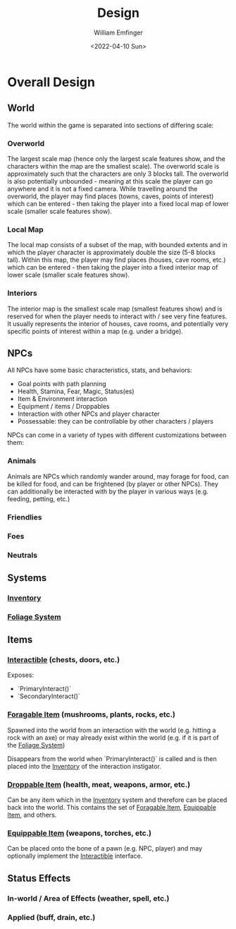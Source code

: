 #+title:  Design
#+author: William Emfinger
#+date:   <2022-04-10 Sun>

* Overall Design
** World
The world within the game is separated into sections of differing scale:
*** Overworld
The largest scale map (hence only the largest scale features show, and the
characters within the map are the smallest scale). The overworld scale is
approximately such that the characters are only 3 blocks tall. The overworld is
also potentially unbounded - meaning at this scale the player can go anywhere
and it is not a fixed camera. While travelling around the overworld, the player
may find places (towns, caves, points of interest) which can be entered - then
taking the player into a fixed local map of lower scale (smaller scale features
show).
*** Local Map
The local map consists of a subset of the map, with bounded extents and in which
the player character is approximately double the size (5-8 blocks tall). Within
this map, the player may find places (houses, cave rooms, etc.) which can be
entered - then taking the player into a fixed interior map of lower scale
(smaller scale features show).
*** Interiors
The interior map is the smallest scale map (smallest features show) and is
reserved for when the player needs to interact with / see very fine features. It
usually represents the interior of houses, cave rooms, and potentially very
specific points of interest within a map (e.g. under a bridge).
** NPCs
All NPCs have some basic characteristics, stats, and behaviors:
- Goal points with path planning
- Health, Stamina, Fear, Magic, Status(es)
- Item & Environment interaction
- Equipment / items / Droppables
- Interaction with other NPCs and player character
- Possessable: they can be controllable by other characters / players
NPCs can come in a variety of types with different customizations between them:
*** Animals
Animals are NPCs which randomly wander around, may forage for food, can be
killed for food, and can be frightened (by player or other NPCs). They can
additionally be interacted with by the player in various ways (e.g. feeding,
petting, etc.)
*** Friendlies
*** Foes
*** Neutrals
** Systems
*** [[id:7d5a755b-0806-4982-8f7b-4655056c1108][Inventory]]
*** [[id:7c97af90-c259-440a-8518-df390ccf7af5][Foliage System]]
** Items
*** [[id:e6426ec5-890d-4bbd-be5b-734e43c41e4d][Interactible]] (chests, doors, etc.)
Exposes:
- `PrimaryInteract()`
- `SecondaryInteract()`
*** [[id:be1e7ceb-f42a-44b0-a1c1-d34747c666f2][Foragable Item]] (mushrooms, plants, rocks, etc.)
Spawned into the world from an interaction with the world (e.g. hitting a rock
with an axe) or may already exist within the world (e.g. if it is part of the
[[id:7c97af90-c259-440a-8518-df390ccf7af5][Foliage System]])

Disappears from the world when `PrimaryInteract()` is called and is then placed
into the [[id:7d5a755b-0806-4982-8f7b-4655056c1108][Inventory]] of the interaction instigator.
*** [[id:13d88159-d84a-4949-83dd-039bc4f7f268][Droppable Item]] (health, meat, weapons, armor, etc.)
Can be any item which in the [[id:7d5a755b-0806-4982-8f7b-4655056c1108][Inventory]] system and therefore can be placed back
into the world. This contains the set of [[id:be1e7ceb-f42a-44b0-a1c1-d34747c666f2][Foragable Item]], [[id:300caa98-236b-400d-9929-3d467ffc8b5c][Equippable Item]], and
others.
*** [[id:300caa98-236b-400d-9929-3d467ffc8b5c][Equippable Item]] (weapons, torches, etc.)
Can be placed onto the bone of a pawn (e.g. NPC, player) and may optionally
implement the [[id:e6426ec5-890d-4bbd-be5b-734e43c41e4d][Interactible]] interface.
** Status Effects
*** In-world / Area of Effects (weather, spell, etc.)
*** Applied (buff, drain, etc.)
